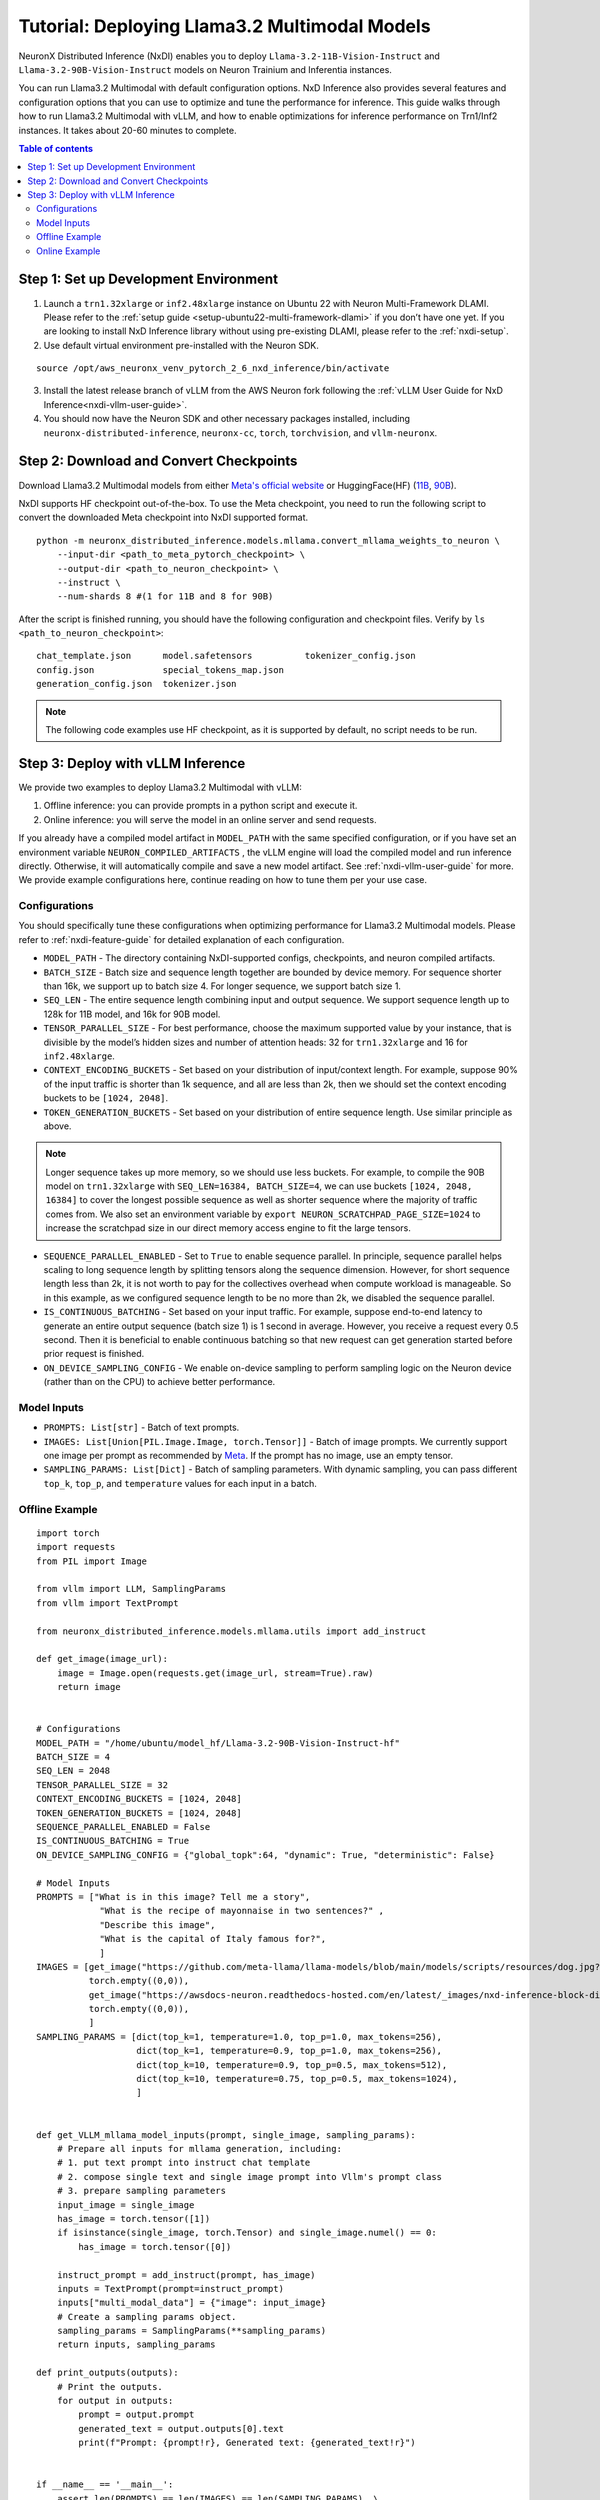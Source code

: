 .. _nxdi-llama3.2-multimodal-tutorial:

Tutorial: Deploying Llama3.2 Multimodal Models
========================================

NeuronX Distributed Inference (NxDI) enables you to deploy ``Llama-3.2-11B-Vision-Instruct`` and 
``Llama-3.2-90B-Vision-Instruct`` models on Neuron Trainium and Inferentia instances.

You can run Llama3.2 Multimodal with default configuration options. NxD Inference also provides several 
features and configuration options that you can use to optimize and tune the performance for inference. 
This guide walks through how to run Llama3.2 Multimodal with vLLM, and how to enable optimizations for 
inference performance on Trn1/Inf2 instances. It takes about 20-60 minutes to complete.

.. contents:: Table of contents
   :local:
   :depth: 2

Step 1: Set up Development Environment
--------------------------------------
1. Launch a ``trn1.32xlarge`` or ``inf2.48xlarge`` instance on Ubuntu 22 with Neuron Multi-Framework DLAMI.
   Please refer to the :ref:`setup guide <setup-ubuntu22-multi-framework-dlami>`
   if you don’t have one yet. If you are looking to install NxD Inference library without using pre-existing 
   DLAMI, please refer to the :ref:`nxdi-setup`.

2. Use default virtual environment pre-installed with the Neuron SDK.
   
::

    source /opt/aws_neuronx_venv_pytorch_2_6_nxd_inference/bin/activate


3. Install the latest release branch of vLLM from the AWS Neuron fork following the :ref:`vLLM User Guide for NxD Inference<nxdi-vllm-user-guide>`. 
   
4. You should now have the Neuron SDK and other necessary packages installed,
   including ``neuronx-distributed-inference``, ``neuronx-cc``, ``torch``, ``torchvision``, and ``vllm-neuronx``.


Step 2: Download and Convert Checkpoints
----------------------------------------
Download Llama3.2 Multimodal models from either 
`Meta's official website <https://www.llama.com/llama-downloads/>`__ 
or HuggingFace(HF) (`11B <https://huggingface.co/meta-llama/Llama-3.2-11B-Vision-Instruct>`__, 
`90B <https://huggingface.co/meta-llama/Llama-3.2-90B-Vision-Instruct>`__). 

NxDI supports HF checkpoint out-of-the-box. To use the Meta checkpoint, 
you need to run the following script to convert the downloaded Meta checkpoint into NxDI supported format.

::

    python -m neuronx_distributed_inference.models.mllama.convert_mllama_weights_to_neuron \
        --input-dir <path_to_meta_pytorch_checkpoint> \
        --output-dir <path_to_neuron_checkpoint> \
        --instruct \
        --num-shards 8 #(1 for 11B and 8 for 90B)

After the script is finished running, you should have the following configuration 
and checkpoint files. Verify by ``ls <path_to_neuron_checkpoint>``:

::

    chat_template.json      model.safetensors          tokenizer_config.json
    config.json             special_tokens_map.json
    generation_config.json  tokenizer.json


.. note::

    The following code examples use HF checkpoint, as it is supported by default, 
    no script needs to be run.


Step 3: Deploy with vLLM Inference
------------------------------------------
We provide two examples to deploy Llama3.2 Multimodal with vLLM: 

1. Offline inference: you can provide prompts in a python script and execute it.

2. Online inference: you will serve the model in an online server and send requests.

If you already have a compiled model artifact in ``MODEL_PATH`` 
with the same specified configuration, or if you have set an environment variable 
``NEURON_COMPILED_ARTIFACTS`` , the vLLM engine will load the compiled model and run 
inference directly. Otherwise, it will automatically compile and save a new model artifact. 
See :ref:`nxdi-vllm-user-guide` for more. We provide example configurations here, continue 
reading on how to tune them per your use case.


Configurations
~~~~~~~~~~~~~~

You should specifically tune these configurations when optimizing performance for 
Llama3.2 Multimodal models. Please refer to :ref:`nxdi-feature-guide` for detailed 
explanation of each configuration.

- ``MODEL_PATH`` - The directory containing NxDI-supported configs, checkpoints, 
  and neuron compiled artifacts.

- ``BATCH_SIZE`` - Batch size and sequence length together are bounded by device 
  memory. For sequence shorter than 16k, we support up to batch size 4. For longer 
  sequence, we support batch size 1.

- ``SEQ_LEN`` - The entire sequence length combining input and output sequence. We 
  support sequence length up to 128k for 11B model, and 16k for 90B model.

- ``TENSOR_PARALLEL_SIZE`` - For best performance, choose the maximum supported 
  value by your instance, that is divisible by the model’s hidden sizes and number 
  of attention heads: 32 for ``trn1.32xlarge`` and 16 for ``inf2.48xlarge``.

- ``CONTEXT_ENCODING_BUCKETS`` - Set based on your distribution of input/context 
  length. For example, suppose 90% of the input traffic is shorter than 1k sequence, 
  and all are less than 2k, then we should set the context encoding buckets to be 
  ``[1024, 2048]``.

- ``TOKEN_GENERATION_BUCKETS`` - Set based on your distribution of entire sequence 
  length. Use similar principle as above.

.. note::

    Longer sequence takes up more memory, so we should use less buckets. For example, 
    to compile the 90B model on ``trn1.32xlarge`` with ``SEQ_LEN=16384, BATCH_SIZE=4``, 
    we can use buckets ``[1024, 2048, 16384]`` to cover the longest possible sequence as 
    well as shorter sequence where the majority of traffic comes from. We also set an 
    environment variable by ``export NEURON_SCRATCHPAD_PAGE_SIZE=1024`` to increase the 
    scratchpad size in our direct memory access engine to fit the large tensors.

- ``SEQUENCE_PARALLEL_ENABLED`` - Set to ``True`` to enable sequence parallel. 
  In principle, sequence parallel helps scaling to long sequence length by splitting 
  tensors along the sequence dimension. However, for short sequence length less than 
  2k, it is not worth to pay for the collectives overhead when compute workload is 
  manageable. So in this example, as we configured sequence length to be no more than 2k,
  we disabled the sequence parallel.

- ``IS_CONTINUOUS_BATCHING`` - Set based on your input traffic. For example, suppose 
  end-to-end latency to generate an entire output sequence (batch size 1) is 1 second 
  in average. However, you receive a request every 0.5 second. Then it is beneficial 
  to enable continuous batching so that new request can get generation started before 
  prior request is finished.

- ``ON_DEVICE_SAMPLING_CONFIG`` - We enable on-device sampling to perform sampling 
  logic on the Neuron device (rather than on the CPU) to achieve better performance.


Model Inputs
~~~~~~~~~~~~
- ``PROMPTS: List[str]`` - Batch of text prompts.
- ``IMAGES: List[Union[PIL.Image.Image, torch.Tensor]]`` - Batch of image 
  prompts. We currently support one image per prompt as recommended by 
  `Meta <https://github.com/meta-llama/llama-models/blob/main/models/llama3_2/vision_prompt_format.md#notes-1>`__. 
  If the prompt has no image, use an empty tensor.
- ``SAMPLING_PARAMS: List[Dict]``  - Batch of sampling parameters. With dynamic sampling, 
  you can pass different ``top_k``, ``top_p``, and ``temperature`` values for each 
  input in a batch.
  

Offline Example
~~~~~~~~~~~~~~~

::

    import torch
    import requests
    from PIL import Image

    from vllm import LLM, SamplingParams
    from vllm import TextPrompt

    from neuronx_distributed_inference.models.mllama.utils import add_instruct

    def get_image(image_url):
        image = Image.open(requests.get(image_url, stream=True).raw)
        return image


    # Configurations
    MODEL_PATH = "/home/ubuntu/model_hf/Llama-3.2-90B-Vision-Instruct-hf"
    BATCH_SIZE = 4
    SEQ_LEN = 2048
    TENSOR_PARALLEL_SIZE = 32
    CONTEXT_ENCODING_BUCKETS = [1024, 2048]
    TOKEN_GENERATION_BUCKETS = [1024, 2048]
    SEQUENCE_PARALLEL_ENABLED = False
    IS_CONTINUOUS_BATCHING = True
    ON_DEVICE_SAMPLING_CONFIG = {"global_topk":64, "dynamic": True, "deterministic": False}

    # Model Inputs
    PROMPTS = ["What is in this image? Tell me a story",
                "What is the recipe of mayonnaise in two sentences?" ,
                "Describe this image",
                "What is the capital of Italy famous for?",
                ]
    IMAGES = [get_image("https://github.com/meta-llama/llama-models/blob/main/models/scripts/resources/dog.jpg?raw=true"),
              torch.empty((0,0)),
              get_image("https://awsdocs-neuron.readthedocs-hosted.com/en/latest/_images/nxd-inference-block-diagram.jpg"),
              torch.empty((0,0)),
              ]
    SAMPLING_PARAMS = [dict(top_k=1, temperature=1.0, top_p=1.0, max_tokens=256),
                       dict(top_k=1, temperature=0.9, top_p=1.0, max_tokens=256),
                       dict(top_k=10, temperature=0.9, top_p=0.5, max_tokens=512),
                       dict(top_k=10, temperature=0.75, top_p=0.5, max_tokens=1024),
                       ]


    def get_VLLM_mllama_model_inputs(prompt, single_image, sampling_params):
        # Prepare all inputs for mllama generation, including:
        # 1. put text prompt into instruct chat template
        # 2. compose single text and single image prompt into Vllm's prompt class
        # 3. prepare sampling parameters
        input_image = single_image
        has_image = torch.tensor([1])
        if isinstance(single_image, torch.Tensor) and single_image.numel() == 0:
            has_image = torch.tensor([0])

        instruct_prompt = add_instruct(prompt, has_image)
        inputs = TextPrompt(prompt=instruct_prompt)
        inputs["multi_modal_data"] = {"image": input_image}
        # Create a sampling params object.
        sampling_params = SamplingParams(**sampling_params)
        return inputs, sampling_params

    def print_outputs(outputs):
        # Print the outputs.
        for output in outputs:
            prompt = output.prompt
            generated_text = output.outputs[0].text
            print(f"Prompt: {prompt!r}, Generated text: {generated_text!r}")


    if __name__ == '__main__':
        assert len(PROMPTS) == len(IMAGES) == len(SAMPLING_PARAMS), \
            f"""Text, image prompts and sampling parameters should have the same batch size, 
                got {len(PROMPTS)}, {len(IMAGES)}, and {len(SAMPLING_PARAMS)}"""

        # Create an LLM.
        llm = LLM(
            model=MODEL_PATH,
            max_num_seqs=BATCH_SIZE,
            max_model_len=SEQ_LEN,
            block_size=SEQ_LEN,
            device="neuron",
            tensor_parallel_size=TENSOR_PARALLEL_SIZE,
            override_neuron_config={
                "context_encoding_buckets": CONTEXT_ENCODING_BUCKETS,
                "token_generation_buckets": TOKEN_GENERATION_BUCKETS,
                "sequence_parallel_enabled": SEQUENCE_PARALLEL_ENABLED,
                "is_continuous_batching": IS_CONTINUOUS_BATCHING,
                "on_device_sampling_config": ON_DEVICE_SAMPLING_CONFIG,
            }
        )

        batched_inputs = []
        batched_sample_params = []
        for pmpt, img, params in zip(PROMPTS, IMAGES, SAMPLING_PARAMS):
            inputs, sampling_params = get_VLLM_mllama_model_inputs(pmpt, img, params)
            # test batch-size = 1
            outputs = llm.generate(inputs, sampling_params)
            print_outputs(outputs)
            batched_inputs.append(inputs)
            batched_sample_params.append(sampling_params)

        # test batch-size = 4
        outputs = llm.generate(batched_inputs, batched_sample_params)
        print_outputs(outputs)


This script will print the outputs. Below is an example output from image-text prompt:

::

    Prompt: '<|begin_of_text|><|start_header_id|>user<|end_header_id|>\n\n<|image|>What is 
    in this image? Tell me a story<|eot_id|><|start_header_id|>assistant<|end_header_id|>\n\n', 
    Generated text: 'The image shows a dog riding a skateboard. The dog is standing on the 
    skateboard, which is in the middle of the road. The dog is looking at the camera with its 
    mouth open, as if it is smiling. The dog has floppy ears and a long tail. It is wearing a 
    collar around its neck. The skateboard is black with red wheels. The background is blurry, 
    but it appears to be a city street with buildings and cars in the distance.'


Online Example
~~~~~~~~~~~~~~
First, open a terminal and spin up a server of the model. If you specify a
new set of configurations, a new neuron model artifact will be compiled now.

::

    MODEL_PATH="/home/ubuntu/model_hf/Llama-3.2-90B-Vision-Instruct-hf"
    python3 -m vllm.entrypoints.openai.api_server \
        --model $MODEL_PATH \
        --tensor-parallel-size 32 \
        --max-model-len 2048 \
        --max-num-seqs 4 \
        --device neuron \
        --override-neuron-config '{
            "context_encoding_buckets": [1024, 2048], 
            "token_generation_buckets": [1024, 2048], 
            "sequence_parallel_enabled": false, 
            "is_continuous_batching": true, 
            "on_device_sampling_config": {
                "global_topk": 64, 
                "dynamic": true, 
                "deterministic": false
            }
        }'

If you see the below logs, that means your server is up and running:
::

    INFO: Started server process [284309]
    INFO: Waiting for application startup.
    INFO: Application startup complete.
    INFO: Uvicorn running on http://0.0.0.0:8000 (Press CTRL+C to quit)

Then open a new terminal as the client where you can send requests to the
server. We’ve enabled continuous batching by default, so you can open up to
``--max-num-seqs`` client terminals to send requests. To send a text-only request:
::
    MODEL_PATH="/home/ubuntu/model_hf/Llama-3.2-90B-Vision-Instruct-hf"
    curl http://localhost:8000/v1/chat/completions \
    -H "Content-Type: application/json" \
    -d '{ 
            "model": "'"$MODEL_PATH"'",
            "messages": [ 
                    {
                    "role": "user", 
                    "content": "What is the capital of Italy?" 
                    } 
            ] 
            }'

You should receive outputs shown in the client terminal shortly:

::
    
    {"id":"chat-2df3e876738b470ab27b090e0a09736e","object":"chat.completion",
    "created":1734401826,"model":"/home/ubuntu/model_hf/Llama-3.2-90B-Vision-Instruct-hf/",
    "choices":[{"index":0,"message":{"role":"assistant","content":"The capital of Italy is 
    Rome.","tool_calls":[]},"logprobs":null,"finish_reason":"stop","stop_reason":null}],
    "usage":{"prompt_tokens":42,"total_tokens":50,"completion_tokens":8},"prompt_logprobs":null}



If the request fails, increase the value of the ``VLLM_RPC_TIMEOUT`` environment variable using  
``export VLLM_RPC_TIMEOUT=180000``, then restart the server. The timeout value depends on the
model and deployment configuration used.

To send a request with both text and image prompts:

::

    curl http://localhost:8000/v1/chat/completions \
    -H "Content-Type: application/json" \
    -d '{
        "model": "'"$MODEL_PATH"'",
        "messages": [
            {
            "role": "user",
            "content": [
                {
                "type": "text",
                "text": "Describe this image"
                },
                {
                "type": "image_url",
                "image_url": {
                    "url": "https://awsdocs-neuron.readthedocs-hosted.com/en/latest/_images/nxd-inference-block-diagram.jpg"
                }
                }
            ]
            }
        ]
        }'

You can expect results appear in the client terminal shortly:

::
    
    {"id":"chat-fd1319865bd44d6aa60a4739cce61c9d","object":"chat.completion",
    "created":1734401984,"model":"/home/ubuntu/model_hf/Llama-3.2-90B-Vision-Instruct-hf/",
    "choices":[{"index":0,"message":{"role":"assistant","content":"The image presents a 
    diagram illustrating the components of NxD Inference, with a focus on inference modules 
    and additional modules. The diagram is divided into two main sections: \"Inference 
    Modules\" and \"Additional Modules.\" \n\n**Inference Modules:**\n\n*   Attention 
    Techniques\n*   KV Caching\n*   Continuous Batching\n\n**Additional Modules:**\n\n*   
    Speculative Decoding (Draft model and Draft heads (Medusa / Eagle))\n\nThe diagram also 
    includes a section titled \"NxD Core (Distributed Strategies, Distributed Model Tracing)\" 
    and a logo for PyTorch at the bottom.","tool_calls":[]},"logprobs":null,
    "finish_reason":"stop","stop_reason":null}],"usage":{"prompt_tokens":14,"total_tokens":137,
    "completion_tokens":123},"prompt_logprobs":null}
